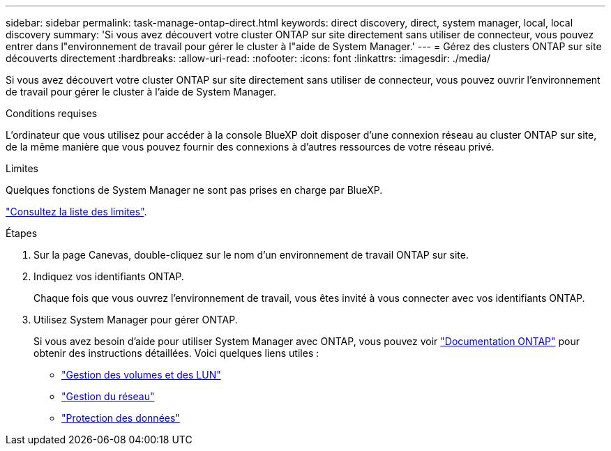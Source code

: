 ---
sidebar: sidebar 
permalink: task-manage-ontap-direct.html 
keywords: direct discovery, direct, system manager, local, local discovery 
summary: 'Si vous avez découvert votre cluster ONTAP sur site directement sans utiliser de connecteur, vous pouvez entrer dans l"environnement de travail pour gérer le cluster à l"aide de System Manager.' 
---
= Gérez des clusters ONTAP sur site découverts directement
:hardbreaks:
:allow-uri-read: 
:nofooter: 
:icons: font
:linkattrs: 
:imagesdir: ./media/


[role="lead"]
Si vous avez découvert votre cluster ONTAP sur site directement sans utiliser de connecteur, vous pouvez ouvrir l'environnement de travail pour gérer le cluster à l'aide de System Manager.

.Conditions requises
L'ordinateur que vous utilisez pour accéder à la console BlueXP doit disposer d'une connexion réseau au cluster ONTAP sur site, de la même manière que vous pouvez fournir des connexions à d'autres ressources de votre réseau privé.

.Limites
Quelques fonctions de System Manager ne sont pas prises en charge par BlueXP.

link:reference-limitations.html["Consultez la liste des limites"].

.Étapes
. Sur la page Canevas, double-cliquez sur le nom d'un environnement de travail ONTAP sur site.
. Indiquez vos identifiants ONTAP.
+
Chaque fois que vous ouvrez l'environnement de travail, vous êtes invité à vous connecter avec vos identifiants ONTAP.

. Utilisez System Manager pour gérer ONTAP.
+
Si vous avez besoin d'aide pour utiliser System Manager avec ONTAP, vous pouvez voir https://docs.netapp.com/us-en/ontap/index.html["Documentation ONTAP"^] pour obtenir des instructions détaillées. Voici quelques liens utiles :

+
** https://docs.netapp.com/us-en/ontap/volume-admin-overview-concept.html["Gestion des volumes et des LUN"^]
** https://docs.netapp.com/us-en/ontap/network-manage-overview-concept.html["Gestion du réseau"^]
** https://docs.netapp.com/us-en/ontap/concept_dp_overview.html["Protection des données"^]



